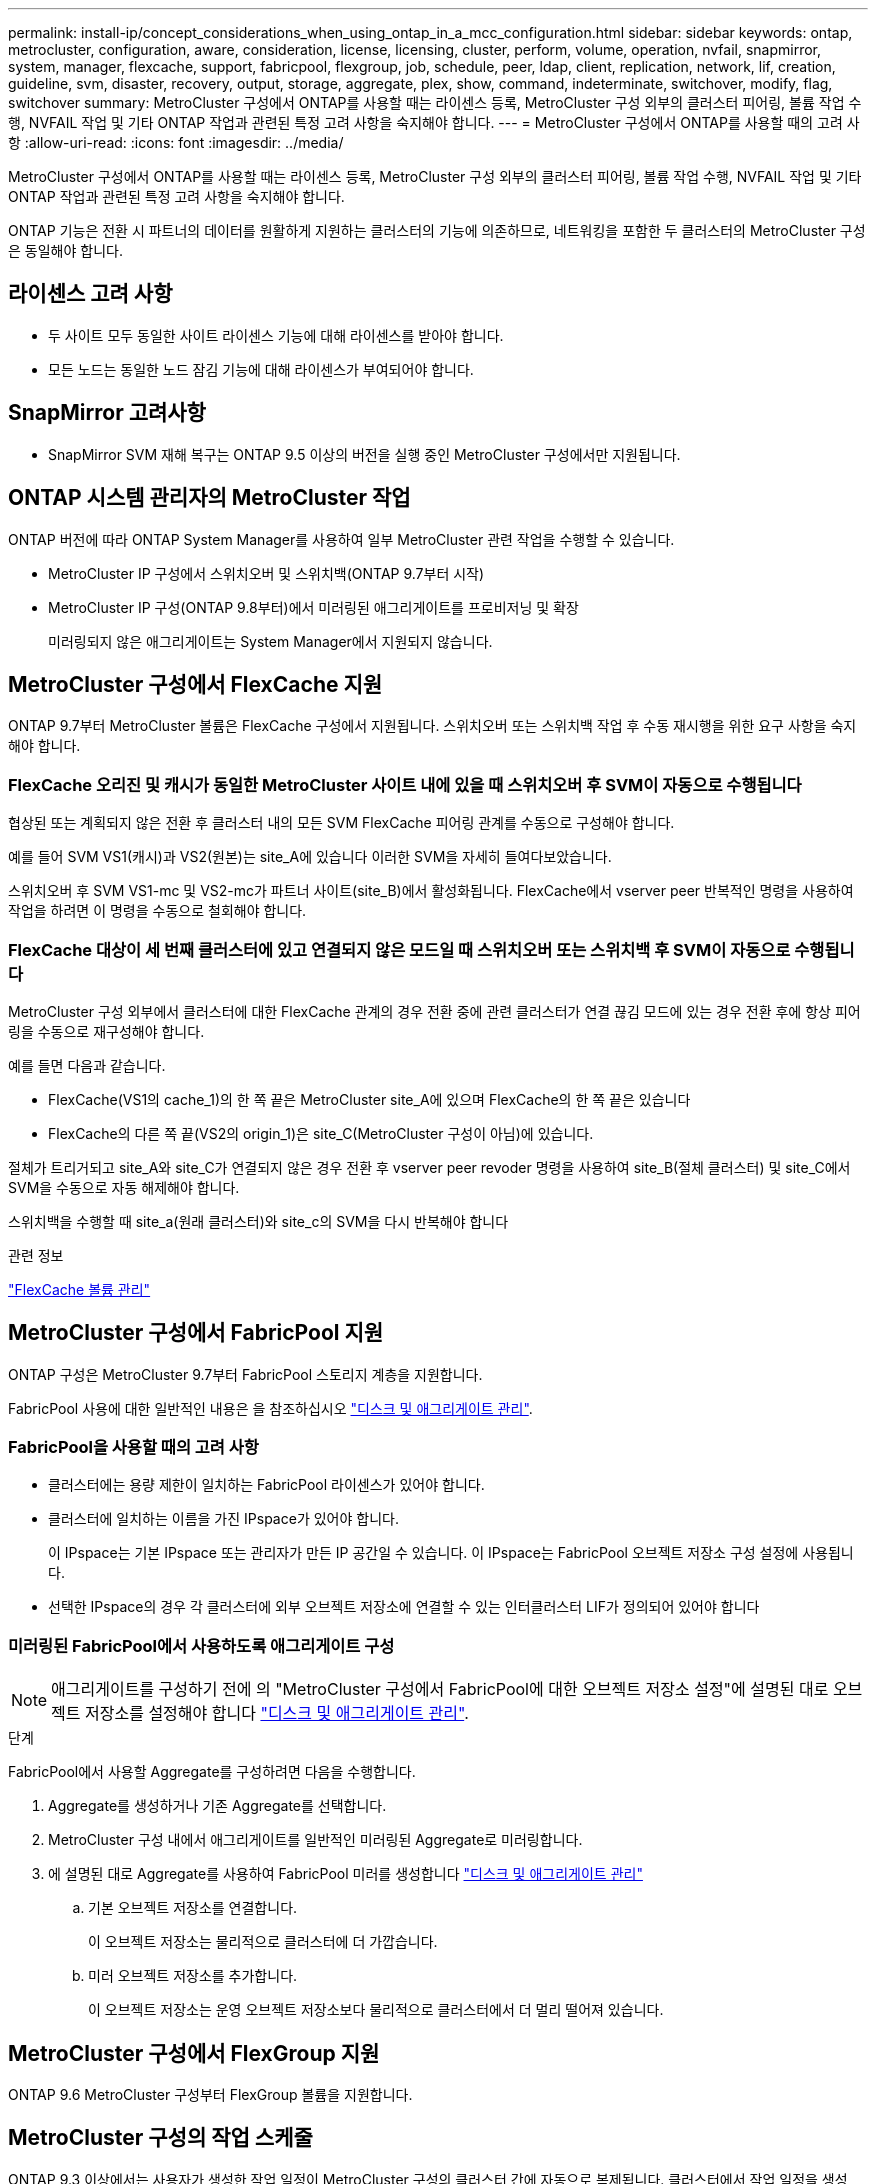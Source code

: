 ---
permalink: install-ip/concept_considerations_when_using_ontap_in_a_mcc_configuration.html 
sidebar: sidebar 
keywords: ontap, metrocluster, configuration, aware, consideration, license, licensing, cluster, perform, volume, operation, nvfail, snapmirror, system, manager, flexcache, support, fabricpool, flexgroup, job, schedule, peer, ldap, client, replication, network, lif, creation, guideline, svm, disaster, recovery, output, storage, aggregate, plex, show, command, indeterminate, switchover, modify, flag, switchover 
summary: MetroCluster 구성에서 ONTAP를 사용할 때는 라이센스 등록, MetroCluster 구성 외부의 클러스터 피어링, 볼륨 작업 수행, NVFAIL 작업 및 기타 ONTAP 작업과 관련된 특정 고려 사항을 숙지해야 합니다. 
---
= MetroCluster 구성에서 ONTAP를 사용할 때의 고려 사항
:allow-uri-read: 
:icons: font
:imagesdir: ../media/


[role="lead"]
MetroCluster 구성에서 ONTAP를 사용할 때는 라이센스 등록, MetroCluster 구성 외부의 클러스터 피어링, 볼륨 작업 수행, NVFAIL 작업 및 기타 ONTAP 작업과 관련된 특정 고려 사항을 숙지해야 합니다.

ONTAP 기능은 전환 시 파트너의 데이터를 원활하게 지원하는 클러스터의 기능에 의존하므로, 네트워킹을 포함한 두 클러스터의 MetroCluster 구성은 동일해야 합니다.



== 라이센스 고려 사항

* 두 사이트 모두 동일한 사이트 라이센스 기능에 대해 라이센스를 받아야 합니다.
* 모든 노드는 동일한 노드 잠김 기능에 대해 라이센스가 부여되어야 합니다.




== SnapMirror 고려사항

* SnapMirror SVM 재해 복구는 ONTAP 9.5 이상의 버전을 실행 중인 MetroCluster 구성에서만 지원됩니다.




== ONTAP 시스템 관리자의 MetroCluster 작업

ONTAP 버전에 따라 ONTAP System Manager를 사용하여 일부 MetroCluster 관련 작업을 수행할 수 있습니다.

* MetroCluster IP 구성에서 스위치오버 및 스위치백(ONTAP 9.7부터 시작)
* MetroCluster IP 구성(ONTAP 9.8부터)에서 미러링된 애그리게이트를 프로비저닝 및 확장
+
미러링되지 않은 애그리게이트는 System Manager에서 지원되지 않습니다.





== MetroCluster 구성에서 FlexCache 지원

ONTAP 9.7부터 MetroCluster 볼륨은 FlexCache 구성에서 지원됩니다. 스위치오버 또는 스위치백 작업 후 수동 재시행을 위한 요구 사항을 숙지해야 합니다.



=== FlexCache 오리진 및 캐시가 동일한 MetroCluster 사이트 내에 있을 때 스위치오버 후 SVM이 자동으로 수행됩니다

협상된 또는 계획되지 않은 전환 후 클러스터 내의 모든 SVM FlexCache 피어링 관계를 수동으로 구성해야 합니다.

예를 들어 SVM VS1(캐시)과 VS2(원본)는 site_A에 있습니다 이러한 SVM을 자세히 들여다보았습니다.

스위치오버 후 SVM VS1-mc 및 VS2-mc가 파트너 사이트(site_B)에서 활성화됩니다. FlexCache에서 vserver peer 반복적인 명령을 사용하여 작업을 하려면 이 명령을 수동으로 철회해야 합니다.



=== FlexCache 대상이 세 번째 클러스터에 있고 연결되지 않은 모드일 때 스위치오버 또는 스위치백 후 SVM이 자동으로 수행됩니다

MetroCluster 구성 외부에서 클러스터에 대한 FlexCache 관계의 경우 전환 중에 관련 클러스터가 연결 끊김 모드에 있는 경우 전환 후에 항상 피어링을 수동으로 재구성해야 합니다.

예를 들면 다음과 같습니다.

* FlexCache(VS1의 cache_1)의 한 쪽 끝은 MetroCluster site_A에 있으며 FlexCache의 한 쪽 끝은 있습니다
* FlexCache의 다른 쪽 끝(VS2의 origin_1)은 site_C(MetroCluster 구성이 아님)에 있습니다.


절체가 트리거되고 site_A와 site_C가 연결되지 않은 경우 전환 후 vserver peer revoder 명령을 사용하여 site_B(절체 클러스터) 및 site_C에서 SVM을 수동으로 자동 해제해야 합니다.

스위치백을 수행할 때 site_a(원래 클러스터)와 site_c의 SVM을 다시 반복해야 합니다

.관련 정보
http://docs.netapp.com/ontap-9/topic/com.netapp.doc.pow-fc-mgmt/home.html["FlexCache 볼륨 관리"^]



== MetroCluster 구성에서 FabricPool 지원

ONTAP 구성은 MetroCluster 9.7부터 FabricPool 스토리지 계층을 지원합니다.

FabricPool 사용에 대한 일반적인 내용은 을 참조하십시오 https://docs.netapp.com/ontap-9/topic/com.netapp.doc.dot-cm-psmg/home.html["디스크 및 애그리게이트 관리"^].



=== FabricPool을 사용할 때의 고려 사항

* 클러스터에는 용량 제한이 일치하는 FabricPool 라이센스가 있어야 합니다.
* 클러스터에 일치하는 이름을 가진 IPspace가 있어야 합니다.
+
이 IPspace는 기본 IPspace 또는 관리자가 만든 IP 공간일 수 있습니다. 이 IPspace는 FabricPool 오브젝트 저장소 구성 설정에 사용됩니다.

* 선택한 IPspace의 경우 각 클러스터에 외부 오브젝트 저장소에 연결할 수 있는 인터클러스터 LIF가 정의되어 있어야 합니다




=== 미러링된 FabricPool에서 사용하도록 애그리게이트 구성


NOTE: 애그리게이트를 구성하기 전에 의 "MetroCluster 구성에서 FabricPool에 대한 오브젝트 저장소 설정"에 설명된 대로 오브젝트 저장소를 설정해야 합니다 https://docs.netapp.com/ontap-9/topic/com.netapp.doc.dot-cm-psmg/home.html["디스크 및 애그리게이트 관리"^].

.단계
FabricPool에서 사용할 Aggregate를 구성하려면 다음을 수행합니다.

. Aggregate를 생성하거나 기존 Aggregate를 선택합니다.
. MetroCluster 구성 내에서 애그리게이트를 일반적인 미러링된 Aggregate로 미러링합니다.
. 에 설명된 대로 Aggregate를 사용하여 FabricPool 미러를 생성합니다 https://docs.netapp.com/ontap-9/topic/com.netapp.doc.dot-cm-psmg/home.html["디스크 및 애그리게이트 관리"^]
+
.. 기본 오브젝트 저장소를 연결합니다.
+
이 오브젝트 저장소는 물리적으로 클러스터에 더 가깝습니다.

.. 미러 오브젝트 저장소를 추가합니다.
+
이 오브젝트 저장소는 운영 오브젝트 저장소보다 물리적으로 클러스터에서 더 멀리 떨어져 있습니다.







== MetroCluster 구성에서 FlexGroup 지원

ONTAP 9.6 MetroCluster 구성부터 FlexGroup 볼륨을 지원합니다.



== MetroCluster 구성의 작업 스케줄

ONTAP 9.3 이상에서는 사용자가 생성한 작업 일정이 MetroCluster 구성의 클러스터 간에 자동으로 복제됩니다. 클러스터에서 작업 일정을 생성, 수정 또는 삭제하면 CRS(구성 복제 서비스)를 사용하여 파트너 클러스터에서 동일한 일정이 자동으로 생성됩니다.


NOTE: 시스템에서 생성한 일정은 복제되지 않으며, 두 클러스터의 작업 일정이 모두 동일하도록 파트너 클러스터에서 동일한 작업을 수동으로 수행해야 합니다.



== MetroCluster 사이트에서 세 번째 클러스터로 피어링

피어링 구성은 복제되지 않으므로, MetroCluster 구성의 클러스터 중 하나를 해당 구성 외부의 세 번째 클러스터로 피어링하는 경우 파트너 MetroCluster 클러스터에서 피어링을 구성해야 합니다. 이는 절체가 발생하는 경우에도 피어링을 유지할 수 있도록 하기 위한 것입니다.

비 MetroCluster 클러스터에서 ONTAP 8.3 이상이 실행되고 있어야 합니다. 그렇지 않은 경우 피어링을 두 MetroCluster 파트너에 모두 구성한 경우에도 절체가 발생하면 피어링을 잃게 됩니다.



== MetroCluster 구성에서 LDAP 클라이언트 구성 복제

로컬 클러스터의 SVM(스토리지 가상 시스템)에서 생성된 LDAP 클라이언트 구성이 원격 클러스터의 파트너 데이터 SVM에 복제됩니다. 예를 들어, LDAP 클라이언트 구성이 로컬 클러스터의 관리 SVM에서 생성된 경우 원격 클러스터의 모든 관리 데이터 SVM에 복제됩니다. 이 MetroCluster 기능은 의도적이므로 LDAP 클라이언트 구성이 원격 클러스터의 모든 파트너 SVM에서 활성화됩니다.



== MetroCluster 구성에 대한 네트워킹 및 LIF 생성 지침입니다

MetroCluster 구성에서 LIF를 생성 및 복제하는 방법을 알고 있어야 합니다. 또한 네트워크를 구성할 때 올바른 결정을 내릴 수 있도록 일관성 요구 사항에 대해서도 알아야 합니다.

.관련 정보
https://docs.netapp.com/ontap-9/topic/com.netapp.doc.dot-cm-nmg/home.html["네트워크 및 LIF 관리"^]

link:concept_considerations_when_using_ontap_in_a_mcc_configuration.html#ipspace-object-replication-and-subnet-configuration-requirements["IPSpace 객체 복제 및 서브넷 구성 요구 사항"]

link:concept_considerations_when_using_ontap_in_a_mcc_configuration.html#requirements-for-lif-creation-in-a-metrocluster-configuration["MetroCluster 구성에서 LIF 생성을 위한 요구사항"]

link:concept_considerations_when_using_ontap_in_a_mcc_configuration.html#lif-replication-and-placement-requirements-and-issues["LIF 복제 및 배치 요구사항 및 문제"]



=== IPSpace 객체 복제 및 서브넷 구성 요구 사항

파트너 클러스터로 IPspace 객체를 복제하고 MetroCluster 구성에서 서브넷 및 IPv6를 구성하기 위한 요구사항을 알고 있어야 합니다.



==== IPspace 복제

파트너 클러스터로 IPspace 객체를 복제할 때 다음 지침을 고려해야 합니다.

* 두 사이트의 IPspace 이름이 일치해야 합니다.
* IPSpace 객체를 파트너 클러스터에 수동으로 복제해야 합니다.
+
IPspace가 복제되기 전에 생성되고 IPspace에 할당된 SVM(스토리지 가상 머신)은 파트너 클러스터에 복제되지 않습니다.





==== 서브넷 구성

MetroCluster 구성에서 서브넷을 구성할 때 다음 지침을 고려해야 합니다.

* MetroCluster 구성의 두 클러스터는 동일한 서브넷 이름, 서브넷, 브로드캐스트 도메인 및 게이트웨이를 가진 동일한 IPspace에 서브넷을 가져야 합니다.
* 두 클러스터의 IP 범위는 달라야 합니다.
+
다음 예에서는 IP 범위가 다릅니다.

+
[listing]
----
cluster_A::> network subnet show

IPspace: Default
Subnet                     Broadcast                   Avail/
Name      Subnet           Domain    Gateway           Total    Ranges
--------- ---------------- --------- ------------      -------  ---------------
subnet1   192.168.2.0/24   Default   192.168.2.1       10/10    192.168.2.11-192.168.2.20

cluster_B::> network subnet show
 IPspace: Default
Subnet                     Broadcast                   Avail/
Name      Subnet           Domain    Gateway           Total    Ranges
--------- ---------------- --------- ------------     --------  ---------------
subnet1   192.168.2.0/24   Default   192.168.2.1       10/10    192.168.2.21-192.168.2.30
----




==== IPv6 구성

IPv6이 한 사이트에 구성되어 있는 경우 다른 사이트에서도 IPv6를 구성해야 합니다.

.관련 정보
link:concept_considerations_when_using_ontap_in_a_mcc_configuration.html#requirements-for-lif-creation-in-a-metrocluster-configuration["MetroCluster 구성에서 LIF 생성을 위한 요구사항"]

link:concept_considerations_when_using_ontap_in_a_mcc_configuration.html#lif-replication-and-placement-requirements-and-issues["LIF 복제 및 배치 요구사항 및 문제"]



=== MetroCluster 구성에서 LIF 생성을 위한 요구사항

MetroCluster 구성에서 네트워크를 구성할 때 LIF를 생성하기 위한 요구 사항을 숙지해야 합니다.

LIF를 생성할 때는 다음 지침을 고려해야 합니다.

* Fibre Channel: 확장 VSAN 또는 확장 Fabric을 사용해야 합니다
* IP/iSCSI: 계층 2 확장 네트워크를 사용해야 합니다
* ARP 브로드캐스트: 두 클러스터 간에 ARP 브로드캐스트를 활성화해야 합니다
* 중복 LIF: IPspace에서 동일한 IP 주소(중복 LIF)를 사용하여 여러 LIF를 생성할 수 없습니다
* NFS 및 SAN 구성: 미러링되지 않은 애그리게이트와 미러링된 애그리게이트 모두에 대해 서로 다른 SVM(스토리지 가상 머신)을 사용해야 합니다




==== LIF 생성을 확인합니다

MetroCluster check lif show 명령을 실행하여 MetroCluster 구성에서 LIF가 성공적으로 생성되었는지 확인할 수 있습니다. LIF를 생성하는 동안 문제가 발생하면 MetroCluster check lif repair-placement 명령을 사용하여 문제를 해결할 수 있습니다.

.관련 정보
link:concept_considerations_when_using_ontap_in_a_mcc_configuration.html#ipspace-object-replication-and-subnet-configuration-requirements["IPSpace 객체 복제 및 서브넷 구성 요구 사항"]

link:concept_considerations_when_using_ontap_in_a_mcc_configuration.html#lif-replication-and-placement-requirements-and-issues["LIF 복제 및 배치 요구사항 및 문제"]



=== LIF 복제 및 배치 요구사항 및 문제

MetroCluster 구성의 LIF 복제 요구사항을 알고 있어야 합니다. 또한 복제된 LIF가 파트너 클러스터에 배치된 방식을 알아야 하며, LIF 복제 또는 LIF 배치에 장애가 발생할 경우 발생하는 문제를 알아야 합니다.



==== 파트너 클러스터에 LIF 복제

MetroCluster 구성에서 클러스터에 LIF를 생성하면 LIF가 파트너 클러스터에 복제됩니다. LIF는 일대일 이름 기준으로 배치되지 않습니다. LIF 배치 프로세스는 전환 작업 후 LIF의 가용성을 확인하기 위해 포트의 가용성 및 포트 속성 검사를 기반으로 LIF를 호스팅할 수 있는지 확인합니다.

복제된 LIF를 파트너 클러스터에 배치하려면 시스템이 다음 조건을 충족해야 합니다.

[cols="2,5,8"]
|===


| 조건 | LIF 유형: FC | LIF 유형: IP/iSCSI 


 a| 
노드 식별
 a| 
ONTAP는 복제된 LIF를 생성된 노드의 DR(재해 복구) 파트너에 배치하려고 합니다. DR 파트너를 사용할 수 없는 경우 DR 보조 파트너가 배치에 사용됩니다.
 a| 
ONTAP는 복제된 LIF를 생성된 노드의 DR 파트너에 배치하려고 합니다. DR 파트너를 사용할 수 없는 경우 DR 보조 파트너가 배치에 사용됩니다.



 a| 
포트 식별
 a| 
ONTAP는 DR 클러스터에서 연결된 FC 타겟 포트를 식별합니다.
 a| 
소스 LIF와 동일한 IPspace에 있는 DR 클러스터의 포트는 도달 가능성 확인을 위해 선택되며, 동일한 IPspace에 DR 클러스터에 포트가 없는 경우 LIF를 배치할 수 없습니다.

동일한 IPspace 및 서브넷에서 이미 LIF를 호스팅 중인 DR 클러스터의 모든 포트는 자동으로 연결 가능으로 표시되며 배치에 사용할 수 있습니다. 이러한 포트는 도달 가능성 검사에 포함되지 않습니다.



 a| 
내 상태 확인
 a| 
내 기능은 DR 클러스터의 포트에서 소스 패브릭 WWN의 연결을 확인하여 결정됩니다. DR 사이트에 동일한 패브릭이 없으면 LIF는 DR 파트너의 랜덤 포트에 배치됩니다.
 a| 
도달 가능 여부는 DR 클러스터에서 이전에 식별된 각 포트에서 배치할 LIF의 소스 IP 주소로 브로드캐스트되는 ARP(주소 분석 프로토콜)에 대한 응답으로 결정됩니다. 재접속 가능 확인을 위해서는 두 클러스터 간에 ARP 브로드캐스트를 허용해야 합니다.

소스 LIF에서 응답을 수신하는 각 포트는 배치 가능한 한 표시가 됩니다.



 a| 
포트 선택
 a| 
ONTAP는 어댑터 유형 및 속도와 같은 특성을 기준으로 포트를 분류한 다음, 일치하는 특성을 가진 포트를 선택합니다. 일치하는 특성을 가진 포트가 없으면 DR 파트너의 랜덤 연결 포트에 LIF가 배치됩니다.
 a| 
연결 가능성 확인 중에 연결 가능한 것으로 표시된 포트에서 ONTAP에서는 LIF의 서브넷에 연결된 브로드캐스트 도메인에 있는 포트를 선호합니다. DR 클러스터에 사용할 수 있는 네트워크 포트가 LIF의 서브넷에 연결된 브로드캐스트 도메인에 있는 경우 그런 다음 ONTAP는 소스 LIF에 대한 연결 기능이 있는 포트를 선택합니다.

소스 LIF에 대한 연결 기능이 있는 포트가 없는 경우 소스 LIF의 서브넷에 연결된 브로드캐스트 도메인에서 포트가 선택되고, 이러한 브로드캐스트 도메인이 없는 경우 랜덤 포트가 선택됩니다.

ONTAP는 어댑터 유형, 인터페이스 유형 및 속도와 같은 특성을 기준으로 포트를 분류한 다음 일치하는 특성을 가진 포트를 선택합니다.



 a| 
LIF 배치
 a| 
연결 가능한 포트에서 ONTAP는 배치할 최소 로드 포트를 선택합니다.
 a| 
선택한 포트에서 ONTAP는 배치할 최소 로드 포트를 선택합니다.

|===


==== DR 파트너 노드가 다운된 경우 복제된 LIF 배치

DR 파트너가 전환된 노드에서 iSCSI 또는 FC LIF가 생성된 경우 복제된 LIF는 DR 보조 파트너 노드에 배치됩니다. 후속 반환 작업 후 LIF가 DR 파트너로 자동으로 이동되지 않습니다. 이로 인해 LIF가 파트너 클러스터의 단일 노드에 집중될 수 있습니다. MetroCluster 전환 작업 중에 SVM(스토리지 가상 머신)에 속하는 LUN을 매핑하려는 후속 시도가 실패합니다.

테이크오버 작업 또는 반환 작업 후 'MetroCluster check lif show' 명령을 실행하여 LIF 배치가 올바른지 확인해야 합니다. 오류가 있는 경우 'MetroCluster check lif repair-placement' 명령어를 실행하여 문제를 해결할 수 있다.



==== LIF 배치 오류

'MetroCluster check lif show' 명령으로 표시되는 LIF 배치 오류는 스위치오버 작업 후에도 유지됩니다. 배치 오류가 있는 LIF에 대해 네트워크 인터페이스 수정, 네트워크 인터페이스 이름 바꾸기 또는 네트워크 인터페이스 삭제 명령이 실행되면 오류가 제거되고 MetroCluster check lif show 명령의 출력에 표시되지 않습니다.



==== LIF 복제 오류입니다

'MetroCluster check lif show' 명령을 사용하여 LIF 복제가 성공했는지 여부도 확인할 수 있습니다. LIF 복제가 실패하면 EMS 메시지가 표시됩니다.

올바른 포트를 찾지 못하는 LIF에 대해 'MetroCluster check lif repair-placement' 명령을 실행하여 복제 장애를 해결할 수 있습니다. MetroCluster 전환 작업 중에 LIF의 가용성을 확인하려면 가능한 한 빨리 LIF 복제 장애를 해결해야 합니다.


NOTE: 소스 SVM이 다운되더라도 대상 SVM에서 동일한 IPspace와 네트워크를 사용하는 포트에서 다른 SVM에 속하는 LIF가 있으면 LIF 배치가 정상적으로 진행될 수 있습니다.

.관련 정보
link:concept_considerations_when_using_ontap_in_a_mcc_configuration.html#ipspace-object-replication-and-subnet-configuration-requirements["IPSpace 객체 복제 및 서브넷 구성 요구 사항"]

link:concept_considerations_when_using_ontap_in_a_mcc_configuration.html#requirements-for-lif-creation-in-a-metrocluster-configuration["MetroCluster 구성에서 LIF 생성을 위한 요구사항"]



=== 루트 애그리게이트에 볼륨 생성

이 시스템에서는 MetroCluster 구성에서 노드의 루트 애그리게이트(CFO의 HA 정책을 통한 애그리게이트)에 새 볼륨을 생성할 수 없습니다.

이러한 제한으로 인해 "vserver add-aggregate" 명령을 사용하여 SVM에 루트 애그리게이트를 추가할 수 없습니다.



== MetroCluster 구성에서 SVM 재해 복구

ONTAP 9.5부터 MetroCluster 구성의 활성 SVM(스토리지 가상 시스템)을 SnapMirror SVM 재해 복구 기능에서 소스로 사용할 수 있습니다. 대상 SVM은 MetroCluster 구성 외부의 세 번째 클러스터에 있어야 합니다.

ONTAP 9.11.1부터 MetroCluster 구성 내의 두 사이트는 다음 이미지와 같이 FAS 또는 AFF 대상 클러스터와 SVM DR 관계의 소스가 될 수 있습니다.

image:../media/svmdr_new_topology-2.png["SVM DR 새로운 토폴로지"]

SnapMirror 재해 복구와 함께 SVM을 사용할 때의 다음과 같은 요구사항과 제한 사항을 숙지해야 합니다.

* MetroCluster 구성 내의 활성 SVM만 SVM 재해 복구 관계의 소스가 될 수 있습니다.
+
전환 전 동기화 소스 SVM이나 전환 후 동기화 대상 SVM이 소스가 될 수 있습니다.

* MetroCluster 구성이 안정적인 상태인 경우 볼륨이 온라인 상태가 아니기 때문에 MetroCluster 동기화 대상 SVM이 SVM 재해 복구 관계의 소스가 될 수 없습니다.
+
다음 이미지는 SVM 재해 복구 동작이 일정한 상태를 유지함을 나타냅니다.

+
image::../media/svm_dr_normal_behavior.gif[SVM DR 정상 동작]

* SVM DR 관계의 소스가 동기화 소스 SVM인 경우 소스 SVM DR 관계 정보가 MetroCluster 파트너에게 복제됩니다.
+
이렇게 하면 다음 이미지와 같이 전환 후에도 SVM DR 업데이트를 계속할 수 있습니다.

+
image::../media/svm_dr_image_2.gif[SVM DR 이미지 2]

* 스위치오버 및 스위치백 프로세스 중에 SVM DR 대상에 대한 복제가 실패할 수 있습니다.
+
하지만 스위치오버 또는 스위치백 프로세스가 완료된 후 다음 SVM DR 예약 업데이트를 완료합니다.



의 ""SVM 구성 복제""를 참조하십시오 http://docs.netapp.com/ontap-9/topic/com.netapp.doc.pow-dap/home.html["데이터 보호"^] SVM DR 관계 구성에 대한 자세한 내용은 를 참조하십시오.



=== 재해 복구 사이트에서 SVM 재동기화

재동기화 중에 MetroCluster 구성의 SVM(스토리지 가상 시스템) DR(재해 복구) 소스가 MetroCluster가 아닌 사이트의 대상 SVM에서 복원됩니다.

재동기화 중에 소스 SVM(cluster_a)은 다음 이미지와 같이 일시적으로 대상 SVM으로 작동합니다.

image::../media/svm_dr_resynchronization.gif[SVM DR 재동기화]



==== 재동기화 중에 계획되지 않은 전환이 발생하는 경우

재동기화 중에 발생하는 계획되지 않은 스위오버는 재동기화 전송을 중지합니다. 계획되지 않은 전환이 발생하는 경우 다음 조건이 적용됩니다.

* MetroCluster 사이트의 대상 SVM(재동기화 전의 소스 SVM)은 대상 SVM으로 유지됩니다. 파트너 클러스터의 SVM은 하위 유형을 계속 유지하고 비활성 상태를 유지합니다.
* SnapMirror 관계는 동기식-타겟 SVM을 타겟으로 사용하여 수동으로 다시 생성해야 합니다.
* SnapMirror 생성 작업이 실행되지 않으면 생존 사이트에서 스위치오버 후 SnapMirror show output에 SnapMirror 관계가 나타나지 않습니다.




==== 재동기화 중에 계획되지 않은 전환 후 스위치백을 수행합니다

스위치백 프로세스를 성공적으로 수행하려면 재동기화 관계가 끊어져 삭제되어야 합니다. MetroCluster 구성에 SnapMirror DR 대상 SVM이 있거나 클러스터에 하위 유형 "목적지" SVM이 있는 경우 스위치백을 수행할 수 없습니다.



== 스토리지 애그리게이트 plex show 명령의 출력은 MetroCluster 스위치오버 후 결정되지 않습니다

MetroCluster 스위치오버 후 스토리지 aggregate plex show 명령을 실행하면 전환된 루트 애그리게이트의 Plex0 상태가 불확정되며 실패한 것으로 표시됩니다. 이 시간 동안 전환된 루트는 업데이트되지 않습니다. 이 플렉의 실제 상태는 MetroCluster 복구 단계 이후에만 확인할 수 있습니다.



== 전환 시 NVFAIL 플래그를 설정하도록 볼륨을 수정합니다

MetroCluster 전환 시 볼륨에 NVFAIL 플래그가 설정되도록 볼륨을 수정할 수 있습니다. NVFAIL 플래그로 인해 볼륨이 수정에서 해제됩니다. 이는 전환 후 볼륨에 대한 커밋된 쓰기가 손실된 것처럼 처리해야 하는 볼륨에 필요합니다.


NOTE: 9.0 이전 버전의 ONTAP에서는 각 스위치오버에 NVFAIL 플래그가 사용됩니다. ONTAP 9.0 이상 버전에서는 USO(계획되지 않은 전환)가 사용됩니다.

.단계
. 'vol-dr-force-nvfail' 매개 변수를 'on'으로 설정하여 스위치오버 시 NVFAIL을 트리거하도록 MetroCluster 구성 활성화:
+
'vol modify -vserver vserver -name -volume volume -name -dr -force -nvfail on'


